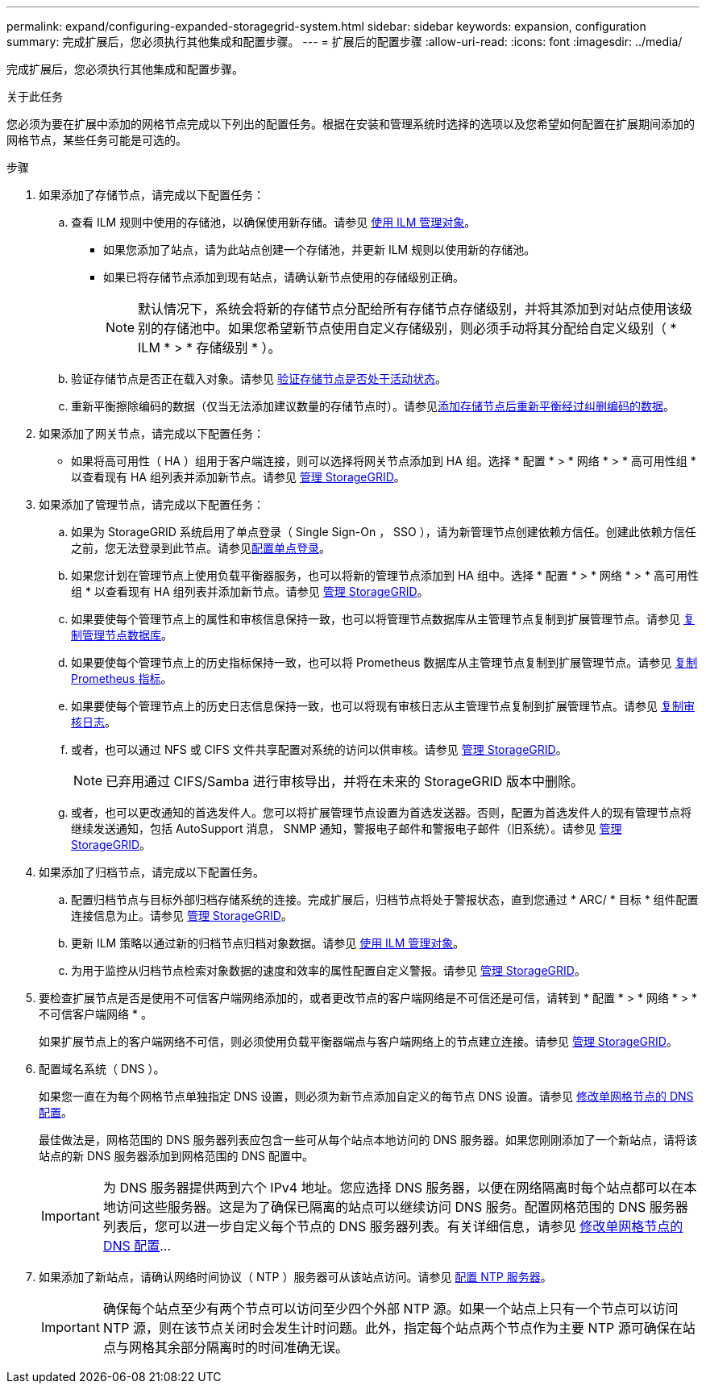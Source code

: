 ---
permalink: expand/configuring-expanded-storagegrid-system.html 
sidebar: sidebar 
keywords: expansion, configuration 
summary: 完成扩展后，您必须执行其他集成和配置步骤。 
---
= 扩展后的配置步骤
:allow-uri-read: 
:icons: font
:imagesdir: ../media/


[role="lead"]
完成扩展后，您必须执行其他集成和配置步骤。

.关于此任务
您必须为要在扩展中添加的网格节点完成以下列出的配置任务。根据在安装和管理系统时选择的选项以及您希望如何配置在扩展期间添加的网格节点，某些任务可能是可选的。

.步骤
. 如果添加了存储节点，请完成以下配置任务：
+
.. 查看 ILM 规则中使用的存储池，以确保使用新存储。请参见 xref:../ilm/index.adoc[使用 ILM 管理对象]。
+
*** 如果您添加了站点，请为此站点创建一个存储池，并更新 ILM 规则以使用新的存储池。
*** 如果已将存储节点添加到现有站点，请确认新节点使用的存储级别正确。
+

NOTE: 默认情况下，系统会将新的存储节点分配给所有存储节点存储级别，并将其添加到对站点使用该级别的存储池中。如果您希望新节点使用自定义存储级别，则必须手动将其分配给自定义级别（ * ILM * > * 存储级别 * ）。



.. 验证存储节点是否正在载入对象。请参见 xref:verifying-storage-node-is-active.adoc[验证存储节点是否处于活动状态]。
.. 重新平衡擦除编码的数据（仅当无法添加建议数量的存储节点时）。请参见xref:rebalancing-erasure-coded-data-after-adding-storage-nodes.adoc[添加存储节点后重新平衡经过纠删编码的数据]。


. 如果添加了网关节点，请完成以下配置任务：
+
** 如果将高可用性（ HA ）组用于客户端连接，则可以选择将网关节点添加到 HA 组。选择 * 配置 * > * 网络 * > * 高可用性组 * 以查看现有 HA 组列表并添加新节点。请参见 xref:../admin/index.adoc[管理 StorageGRID]。


. 如果添加了管理节点，请完成以下配置任务：
+
.. 如果为 StorageGRID 系统启用了单点登录（ Single Sign-On ， SSO ），请为新管理节点创建依赖方信任。创建此依赖方信任之前，您无法登录到此节点。请参见xref:../admin/configuring-sso.adoc[配置单点登录]。
.. 如果您计划在管理节点上使用负载平衡器服务，也可以将新的管理节点添加到 HA 组中。选择 * 配置 * > * 网络 * > * 高可用性组 * 以查看现有 HA 组列表并添加新节点。请参见 xref:../admin/index.adoc[管理 StorageGRID]。
.. 如果要使每个管理节点上的属性和审核信息保持一致，也可以将管理节点数据库从主管理节点复制到扩展管理节点。请参见 xref:copying-admin-node-database.adoc[复制管理节点数据库]。
.. 如果要使每个管理节点上的历史指标保持一致，也可以将 Prometheus 数据库从主管理节点复制到扩展管理节点。请参见 xref:copying-prometheus-metrics.adoc[复制 Prometheus 指标]。
.. 如果要使每个管理节点上的历史日志信息保持一致，也可以将现有审核日志从主管理节点复制到扩展管理节点。请参见 xref:copying-audit-logs.adoc[复制审核日志]。
.. 或者，也可以通过 NFS 或 CIFS 文件共享配置对系统的访问以供审核。请参见 xref:../admin/index.adoc[管理 StorageGRID]。
+

NOTE: 已弃用通过 CIFS/Samba 进行审核导出，并将在未来的 StorageGRID 版本中删除。

.. 或者，也可以更改通知的首选发件人。您可以将扩展管理节点设置为首选发送器。否则，配置为首选发件人的现有管理节点将继续发送通知，包括 AutoSupport 消息， SNMP 通知，警报电子邮件和警报电子邮件（旧系统）。请参见 xref:../admin/index.adoc[管理 StorageGRID]。


. 如果添加了归档节点，请完成以下配置任务。
+
.. 配置归档节点与目标外部归档存储系统的连接。完成扩展后，归档节点将处于警报状态，直到您通过 * ARC/ * 目标 * 组件配置连接信息为止。请参见 xref:../admin/index.adoc[管理 StorageGRID]。
.. 更新 ILM 策略以通过新的归档节点归档对象数据。请参见 xref:../ilm/index.adoc[使用 ILM 管理对象]。
.. 为用于监控从归档节点检索对象数据的速度和效率的属性配置自定义警报。请参见 xref:../admin/index.adoc[管理 StorageGRID]。


. 要检查扩展节点是否是使用不可信客户端网络添加的，或者更改节点的客户端网络是不可信还是可信，请转到 * 配置 * > * 网络 * > * 不可信客户端网络 * 。
+
如果扩展节点上的客户端网络不可信，则必须使用负载平衡器端点与客户端网络上的节点建立连接。请参见 xref:../admin/index.adoc[管理 StorageGRID]。

. 配置域名系统（ DNS ）。
+
如果您一直在为每个网格节点单独指定 DNS 设置，则必须为新节点添加自定义的每节点 DNS 设置。请参见 xref:../maintain/modifying-dns-configuration-for-single-grid-node.adoc[修改单网格节点的 DNS 配置]。

+
最佳做法是，网格范围的 DNS 服务器列表应包含一些可从每个站点本地访问的 DNS 服务器。如果您刚刚添加了一个新站点，请将该站点的新 DNS 服务器添加到网格范围的 DNS 配置中。

+

IMPORTANT: 为 DNS 服务器提供两到六个 IPv4 地址。您应选择 DNS 服务器，以便在网络隔离时每个站点都可以在本地访问这些服务器。这是为了确保已隔离的站点可以继续访问 DNS 服务。配置网格范围的 DNS 服务器列表后，您可以进一步自定义每个节点的 DNS 服务器列表。有关详细信息，请参见 xref:../maintain/modifying-dns-configuration-for-single-grid-node.adoc[修改单网格节点的 DNS 配置]...

. 如果添加了新站点，请确认网络时间协议（ NTP ）服务器可从该站点访问。请参见 xref:../maintain/configuring-ntp-servers.adoc[配置 NTP 服务器]。
+

IMPORTANT: 确保每个站点至少有两个节点可以访问至少四个外部 NTP 源。如果一个站点上只有一个节点可以访问 NTP 源，则在该节点关闭时会发生计时问题。此外，指定每个站点两个节点作为主要 NTP 源可确保在站点与网格其余部分隔离时的时间准确无误。


